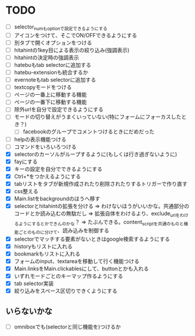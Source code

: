 * TODO
- [ ] selector_numもoptionで設定できるようにする
- [ ] アイコンをつけて、そこでON/OFFできるようにする
- [ ] 別タブで開くオプションをつける
- [ ] hitahintの1key目による表示の絞り込み(強調表示)
- [ ] hitahintの決定時の強調表示
- [ ] hatebuもtab selectorに追加する
- [ ] hatebu-extensionも統合するか
- [ ] evernoteもtab selectorに追加する
- [ ] textcopyモードをつける
- [ ] ページの一番上に移動する機能
- [ ] ページの一番下に移動する機能
- [ ] 除外urlを自分で設定できるようにする
- [ ] モードの切り替えがうまくいっていない(特にフォームにフォーカスしたとき？)
 - [ ] facebookのグループでコメントつけるときにだめだった
- [ ] helpの表示機能つける
- [ ] コマンドをいろいろつける
- [X] selectorのカーソルがループするように(もしくは行き過ぎないように)
- [X] fayにする
- [X] キーの設定を自分でできるようにする
- [X] Ctrl+*をつかえるようにする
- [X] tabリストをタブが新規作成されたり削除されたりするトリガーで作り直す
- [X] css整える
- [X] Main.listをbackgroundのほうへ移す
- [X] selectorとhitahintの拡張を分ける
	  => わけないほうがいいかな。共通部分のコードとか読み込むの無駄だし
	  => 拡張自体をわけるより、exclude_urlをわけるようにするとかできんのかな？
	   => たぶんできる。content_scriptを共通のものと機能ごとのものに分けて、読み込みを制御する
- [X] selectorでマッチする要素がないときはgoogle検索するようにする
- [X] historyもリストに入れる
- [X] bookmarkもリストに入れる
- [X] フォームのinput、textareaを移動して行く機能つける
- [X] Main.linksをMain.clickablesにして、buttonとかも入れる
- [X] いずれモードごとのキーマップ作るようにする
- [X] tab selector実装
- [X] 絞り込みをスペース区切りできくようにする
** いらないかな
- [ ] omniboxでも(selectorと同じ機能を)つけるか
